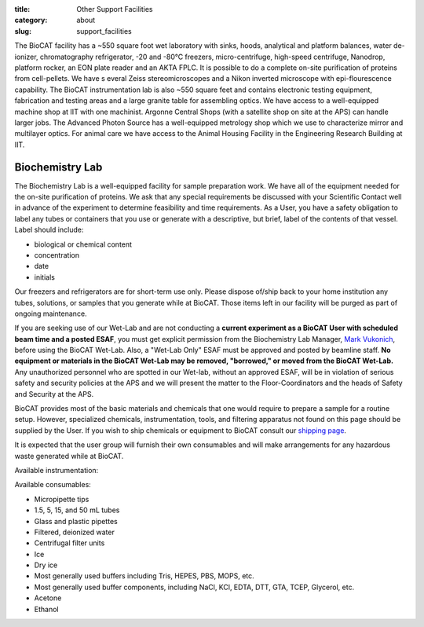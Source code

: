 :title: Other Support Facilities
:category: about
:slug: support_facilities


The BioCAT facility has a ~550 square foot wet laboratory with sinks, hoods,
analytical and platform balances, water de-ionizer, chromatography refrigerator,
-20 and -80°C freezers, micro-centrifuge, high-speed centrifuge, Nanodrop,
platform rocker, an EON plate reader and an AKTA FPLC. It is possible to
do a complete on-site purification of proteins from cell-pellets. We have s
everal Zeiss stereomicroscopes and a Nikon inverted microscope with
epi-flourescence capability. The BioCAT instrumentation lab is also ~550
square feet and contains electronic testing equipment, fabrication and
testing areas and a large granite table for assembling optics. We have
access to a well-equipped machine shop at IIT with one machinist. Argonne
Central Shops (with a satellite shop on site at the APS) can handle larger
jobs. The Advanced Photon Source has a well-equipped metrology shop which
we use to characterize mirror and multilayer optics. For animal care we have
access to the Animal Housing Facility in the Engineering Research Building at IIT.


Biochemistry Lab
=================

.. _wetlab:

The Biochemistry Lab is a well-equipped facility for sample preparation work.
We have all of the equipment needed for the on-site purification of proteins.
We ask that any special requirements be discussed with your Scientific Contact
well in advance of the experiment to determine feasibility and time requirements.
As a User, you have a safety obligation to label any tubes or containers that
you use or generate with a descriptive, but brief, label of the contents of
that vessel. Label should include:

*   biological or chemical content
*   concentration
*   date
*   initials


Our freezers and refrigerators are for short-term use only. Please dispose
of/ship back to your home institution any tubes, solutions, or samples that
you generate while at BioCAT. Those items left in our facility will be purged
as part of ongoing maintenance.

If you are seeking use of our Wet-Lab and are not conducting a **current
experiment as a BioCAT User with scheduled beam time and a posted ESAF**, you
must get explicit permission from the Biochemistry Lab Manager, `Mark Vukonich <{filename}/pages/contact.rst>`_,
before using the BioCAT Wet-Lab. Also, a "Wet-Lab Only" ESAF must be approved
and posted by beamline staff. **No equipment or materials in the BioCAT Wet-Lab
may be removed, "borrowed," or moved from the BioCAT Wet-Lab.** Any unauthorized
personnel who are spotted in our Wet-lab, without an approved ESAF, will be in
violation of serious safety and security policies at the APS and we will
present the matter to the Floor-Coordinators and the heads of Safety and
Security at the APS.

BioCAT provides most of the basic materials and chemicals that one would
require to prepare a sample for a routine setup. However, specialized chemicals,
instrumentation, tools, and filtering apparatus not found on this page should be
supplied by the User. If you wish to ship chemicals or equipment to BioCAT
consult our `shipping page <{filename}/pages/users_shipping.rst>`_.

It is expected that the user group will furnish their own consumables and will
make arrangements for any hazardous waste generated while at BioCAT.

Available instrumentation:

.. row::

    .. column::
        :width: 6

        *   4°C, -20°C, -80°C short-term storage
        *   Nanodrop
        *   Eppendorf P2, P20, P200, P1000 micropipettes
        *   Eppendorf 5415R Microfuge
        *   Eppendorf 5415C Microfuge
        *   Sorvall Swing-bucket Centrifuge (15 & 50 mL adaptors)
        *   Beckman J-25 Centrifuge with JA-20.1 rotor
        *   Beckman Airfuge
        *   Isotemp 210 Water bath
        *   Isotemp 3006 Circulating bath
        *   Heating block
        *   Vacuum filtration and degassing setup

    .. column::
        :width: 6

        *   Millipore Synergy UV-R water purification system
        *   Stemi 2000 and SV6 stereo microscopes
        *   Nikon Diaphot brightfield/phase/epifluorescence inverted microscope
        *   AKTA FPLC, fractionator, and columns (separate from SEC-SAXS)
        *   Branson sonifier 450
        *   Sonicator bath
        *   BioTek Eon Plate Reader/microspectrophotometer
        *   Denver instruments electronic balances
        *   Micro and standard pH electrodes
        *   Pipet-aid cordless pipettor
        *   Glassware
        *   Chemical fume hood

Available consumables:

*   Micropipette tips
*   1.5, 5, 15, and 50 mL tubes
*   Glass and plastic pipettes
*   Filtered, deionized water
*   Centrifugal filter units
*   Ice
*   Dry ice
*   Most generally used buffers including Tris, HEPES, PBS, MOPS, etc.
*   Most generally used buffer components, including NaCl, KCl, EDTA, DTT, GTA, TCEP, Glycerol, etc.
*   Acetone
*   Ethanol

.. row::

    .. -------------------------------------------------------------------------
    .. column::
        :width: 4

        .. thumbnail::

            .. image:: {filename}/images/wetlab/IMAG2289.jpg
                :class: img-rounded
                :target: {filename}/images/wetlab/IMAG2289.jpg

    .. -------------------------------------------------------------------------
    .. column::
        :width: 4

        .. thumbnail::

            .. image:: {filename}/images/wetlab/IMAG2290.jpg
                :class: img-rounded
                :target: {filename}/images/wetlab/IMAG2290.jpg

    .. -------------------------------------------------------------------------
    .. column::
        :width: 4

        .. thumbnail::

            .. image:: {filename}/images/wetlab/IMAG2291.jpg
                :class: img-rounded
                :target: {filename}/images/wetlab/IMAG2291.jpg

.. row::

    .. -------------------------------------------------------------------------
    .. column::
        :width: 4

        .. thumbnail::

            .. image:: {filename}/images/wetlab/IMAG2292.jpg
                :class: img-rounded
                :target: {filename}/images/wetlab/IMAG2292.jpg

    .. -------------------------------------------------------------------------
    .. column::
        :width: 4

        .. thumbnail::

            .. image:: {filename}/images/wetlab/IMAG2294.jpg
                :class: img-rounded
                :target: {filename}/images/wetlab/IMAG2294.jpg

    .. -------------------------------------------------------------------------
    .. column::
        :width: 4

        .. thumbnail::

            .. image:: {filename}/images/wetlab/IMAG2295.jpg
                :class: img-rounded
                :target: {filename}/images/wetlab/IMAG2295.jpg
